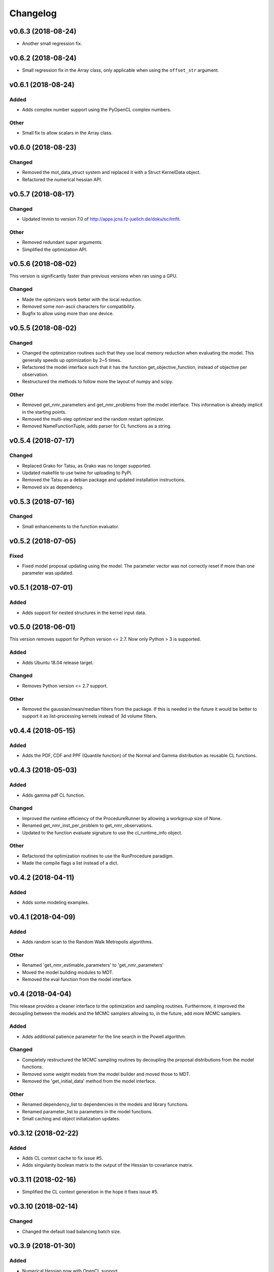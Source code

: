 *********
Changelog
*********

v0.6.3 (2018-08-24)
===================
- Another small regression fix.


v0.6.2 (2018-08-24)
===================
- Small regression fix in the Array class, only applicable when using the ``offset_str`` argument.


v0.6.1 (2018-08-24)
===================

Added
-----
- Adds complex number support using the PyOpenCL complex numbers.

Other
-----
- Small fix to allow scalars in the Array class.


v0.6.0 (2018-08-23)
===================

Changed
-------
- Removed the mot_data_struct system and replaced it with a Struct KernelData object.
- Refactored the numerical hessian API.


v0.5.7 (2018-08-17)
===================

Changed
-------
- Updated lmmin to version 7.0 of http://apps.jcns.fz-juelich.de/doku/sc/lmfit.

Other
-----
- Removed redundant super arguments.
- Simplified the optimization API.


v0.5.6 (2018-08-02)
===================
This version is significantly faster than previous versions when ran using a GPU.

Changed
-------
- Made the optimizers work better with the local reduction.
- Removed some non-ascii characters for compatibility.
- Bugfix to allow using more than one device.


v0.5.5 (2018-08-02)
===================

Changed
-------
- Changed the optimization routines such that they use local memory reduction when evaluating the model. This generally speeds up optimization by 2~5 times.
- Refactored the model interface such that it has the function get_objective_function, instead of objective per observation.
- Restructured the methods to follow more the layout of numpy and scipy.

Other
-----
- Removed get_nmr_parameters and get_nmr_problems from the model interface. This information is already implicit in the starting points.
- Removed the multi-step optimizer and the random restart optimizer.
- Removed NameFunctionTuple, adds parser for CL functions as a string.


v0.5.4 (2018-07-17)
===================

Changed
-------
- Replaced Grako for Tatsu, as Grako was no longer supported.
- Updated makefile to use twine for uploading to PyPi.
- Removed the Tatsu as a debian package and updated installation instructions.
- Removed six as dependency.


v0.5.3 (2018-07-16)
===================

Changed
-------
- Small enhancements to the function evaluator.


v0.5.2 (2018-07-05)
===================

Fixed
-----
- Fixed model proposal updating using the model. The parameter vector was not correctly reset if more than one parameter was updated.


v0.5.1 (2018-07-01)
===================

Added
-----
- Adds support for nested structures in the kernel input data.


v0.5.0 (2018-06-01)
===================
This version removes support for Python version <= 2.7. Now only Python > 3 is supported.

Added
-----
- Adds Ubuntu 18.04 release target.

Changed
-------
- Removes Python version <= 2.7 support.

Other
-----
- Removed the gaussian/mean/median filters from the package. If this is needed in the future it would be better to support it as list-processing kernels instead of 3d volume filters.


v0.4.4 (2018-05-15)
===================

Added
-----
- Adds the PDF, CDF and PPF (Quantile function) of the Normal and Gamma distribution as reusable CL functions.


v0.4.3 (2018-05-03)
===================

Added
-----
- Adds gamma pdf CL function.

Changed
-------
- Improved the runtime efficiency of the ProcedureRunner by allowing a workgroup size of None.
- Renamed get_nmr_inst_per_problem to get_nmr_observations.
- Updated to the function evaluate signature to use the cl_runtime_info object.

Other
-----
- Refactored the optimization routines to use the RunProcedure paradigm.
- Made the compile flags a list instead of a dict.


v0.4.2 (2018-04-11)
===================

Added
-----
- Adds some modeling examples.


v0.4.1 (2018-04-09)
===================

Added
-----
- Adds random scan to the Random Walk Metropolis algorithms.

Other
-----
- Renamed 'get_nmr_estimable_parameters' to 'get_nmr_parameters'
- Moved the model building modules to MDT.
- Removed the eval function from the model interface.


v0.4 (2018-04-04)
=================
This release provides a cleaner interface to the optimization and sampling routines.
Furthermore, it improved the decoupling between the models and the MCMC samplers allowing to, in the future, add
more MCMC samplers.

Added
-----
- Adds additional patience parameter for the line search in the Powell algorithm.

Changed
-------
- Completely restructured the MCMC sampling routines by decoupling the proposal distributions from the model functions.
- Removed some weight models from the model builder and moved those to MDT.
- Removed the 'get_initial_data' method from the model interface.

Other
-----
- Renamed dependency_list to dependencies in the models and library functions.
- Renamed parameter_list to parameters in the model functions.
- Small caching and object initialization updates.


v0.3.12 (2018-02-22)
====================

Added
-----
- Adds CL context cache to fix issue #5.
- Adds singularity boolean matrix to the output of the Hessian to covariance matrix.


v0.3.11 (2018-02-16)
====================
- Simplified the CL context generation in the hope it fixes issue #5.


v0.3.10 (2018-02-14)
====================

Changed
-------
- Changed the default load balancing batch size.


v0.3.9 (2018-01-30)
===================

Added
-----
- Numerical Hessian now with OpenCL support
- Adds method to get the initial parameters of a model.
- Adds initial lower and upper bound support to the numerical Hessian method.
- Adds a method to the sampling statistics to compute the distance to the mean.
- Adds InputDataParameter as superclass of ProtocolParameter and StaticMapParameter.
- Adds support for restrict keyword in CL functions.

Changed
-------
- Updates to the numerical Hessian calculation, translated more functions to OpenCL.
- Updated the buffer allocation in some methods to the new way of doing it.
- Updates to the numerical Hessian calculation, small improvement in local workgroup reductions.
- Changed the interface of the input data object to get the value for a parameter using a method call.

Other
-----
- Sets the default step size to 0.1 for the numerical differentiation, small updates to the numerical Hessian computation.
- Most of the numerical Hessian computations are now in OpenCL. Only thing remaining is median outlier removal.
- Made the KernelInputDataManager smarter such that it can detect duplicate buffers and only load those once. Furthermore, KernelInputScalars are now inlined in the kernel call.
- Made the method wrapping in the wrapped model easier.
- Lets the random restart use the model objective function instead of the L2 error. Furthermore, removed residual calculations in favor of objective function calculating.
- Renamed EvaluationModels to LikelihoodFunctions, which covers the usage better.
- Removed the GPU accelerated truncated gaussian fit since it was not doing the right thing. Added a MLE based truncated normal statistic calculator.
- In MCMC, changed the order of processing such that the starting point is stored as the first sample.


v0.3.8 (2017-09-26)
===================
- Small fix to the work group size, this will fix a INVALID_WORK_GROUP_SIZE issue with the procedure runner.


v0.3.7 (2017-09-22)
===================

Added
-----
- Adds a GPU based truncated gaussian fit.
- Adds a GPU based univariate ESS algorithm.

Changed
-------
- Updates to the model function priors.
- Updates to the KernelInputDataManager.
- Changed the sample statistic to use the CPU again for the easy statistics, for large samples this is faster than using the GPU.
- Updates to the function evaluator, made the input argument r/w by default and allows for void output functions.

Other
-----
- Prepared new release.
- Refactored the residual calculator, small performance update in MCMC.
- Removed two old mapping routines, the objective calculators.
- Project renaming.
- Work on the log likelihood calculator.
- Simplified some sampling post processing after changes in MOT.
- Removed the GPU multivariate ESS again, it was only marginally faster.
- Small speed update to the GPU univariate ESS method.
- More work on the procedure evaluator. Moved more data management tasks to the kernel input data manager.
- Renamed CLHeader to CLPrototype, covers the usage better.


v0.3.6 (2017-09-06)
===================

Added
-----
- Adds CL header containing the signature of a CL function. Modified the evaluation models to not be a model but contain a model.
- Adds a method finalize_optimized_parameters to the optimize model interface. This should be called once by the optimization routine after optimization to finalize the optimization. This saves the end user from having to to this manually in the case of codec decorated models.
- Adds mot_data_struct as a basic type for communicating data to the user provided functions.

Fixed
-----
- Fixed the rician MLE estimator. The square root was missing since the optimization routines do the squaring.

Other
-----
- Converted all priors to CLFunctions.
- Instead of the square root in the model, we take the square root in the LM method instead.
- Made the KernelInputData not contain the name, but let the encapsulating dictionary contain it instead. Made more things a CLFunction and made the library functions such that the contain just one function (trying to). Updates to the evaluation model to be more of a builder for the LL and evaluation function rather then to have the evaluation model be a function itself. The latter needs more work.
- Aligned the interface of the NamedCLFunction with the CLFunction for a possible merge in the future.
- Refactored the interface of the CLFunction class from properties to get methods.
- Small updates in various places. Local memory bug fix in the sampler.
- Made two functions for the Gamma functions.
- Made the library and model functions a subclass of a CLFunction. Adds a general CL procedure runner and a more specific CLFunction evaluator to the mapping routines. Adds the method ``evaluate`` to the CLFunction class such thatit is possible to ask a model to evaluate itself against some input."
- Moved the mot_data_struct generation from the model to the kernel functions.
- More changes to adding the mot_data_struct type.
- Intermediate work on the sampling mle and map calculator.


v0.3.5 (2017-08-29)
===================

Added
-----
- Adds support for static maps per compartment overriding the static maps only per parameter.

Changed
-------
- Updated the changelog generation slightly.
- Updated the problem data to be a perfect interface.
- Updates the parser to the latest version of Grako.

Fixed
-----
- Fixed the link to the AMD site in the docs.

Other
-----
- Renamed AbstractInputData to just InputData, which is more in line with the rest of the naming scheme.
- Renamed problem data to input data.
- Code cleanup in and variable renaming.
- Removed get_free_param_names as a required function of a model.
- Removed the DataAdapter and in return added a util function convert_data_to_dtype.


v0.3.4 (2017-08-22)
===================

Added
-----
- Adds a residual CL function to the model.

Other
-----
- Removed the const keyword from the data pointer in the model functions. Allows the user more freedom.
- Removed the get observation return function from the model interface.


v0.3.3 (2017-08-17)
===================

Added
-----
- Adds gitchangelog support for automatic changelog generation.
- Adds a positive constraint to the library.
- Adds the get_composite_model_function() function to the model builder returning a barebones CL version of the constructed model.

Changed
-------
- Updates to the changelog.

Fixed
-----
- Fixed WAIC memory.
- Fixed small indexing problem in the sampler.

Other
-----
- Small updates to the interfaces. Different batch size mechanism in MH, works now with larger number of parameters.
- Removed support for dependencies in the parameter transformations.
- Moved the cartesian product method to the utils.
- Small fix in handling static maps.
- Makes sure the calculated residuals are always a number and not NaN or INF.
- Small cosmetic changes.
- Small updates to the documentation. CLFunctionParameter now accepts strings as data type and will do the conversion itself.


v0.3.2 (2017-07-26)
===================

Changed
-------
- Update to the documentation


v0.3.1 (2017-07-25)
===================

Added
-----
- Adds some Gamma functions with tests.

Other
-----
- The model builder now actually follows the builder pattern, as such model.build() needs to be called before the model and the result needs to be passed to the optimization routines.
- Adds Gamma related library functions
- Removed the objective function and LL function and replaced it with objective_per_observation and LL_per_observation.
- Introduced get_pre_eval_parameter_modifier in the model interface for obvious speed gains.
- Undid previous commit, it was not needed.
- Small update to allow the model to signal for bounds.
- Some updates to work with static maps in the model simulation function.
- Small update to the calculation of the dependent weight (the non-optimized weight could have been smaller than 0, which is not possible).
- Made the processing strategy log statement debug level instead of info level.
- Refactored the model builders to the actual builder pattern. Small change in the OffsetGaussian objective per observation function to properly account for the noise. Removed the objective function and LL function and replaced it with objective_per_observation and LL_per_observation. Introduced get_pre_eval_parameter_modifier in the model interface for obvious speed gains.
- Introduced the KernelDataInfo as an intermediate object containing the information about the kernel data of the model.


v0.3.0 (2017-06-11)
===================

Added
-----
- Adds fixed check in the init value method. This to prevent overwriting fixations by initialization.
- Added priors to the model functions.
- Add a routine that calculates the WAIC information criteria.

Changed
-------
- Changed support for the post optimization modifiers. Small change in the sampling statistics.
- Changed the rand123 library such that it no longer automatically adds the global id to the random state. Initializing the proper state is now part of the caller.

Fixed
-----
- Fixed small regression in the model builder, it did not correctly read in the fixed values.

Other
-----
- The get_extra_results_maps function of the compartments now receives and gives the dictionaries without the compartment name, making things easier.
- Moved the data from the model builder to the ModelFunctionsInfo class.
- Adds a mechanism for adding model wide priors.
- Removed redundant comment Refactored one of the priors.
- Moved the codec out of the optimization routines.
